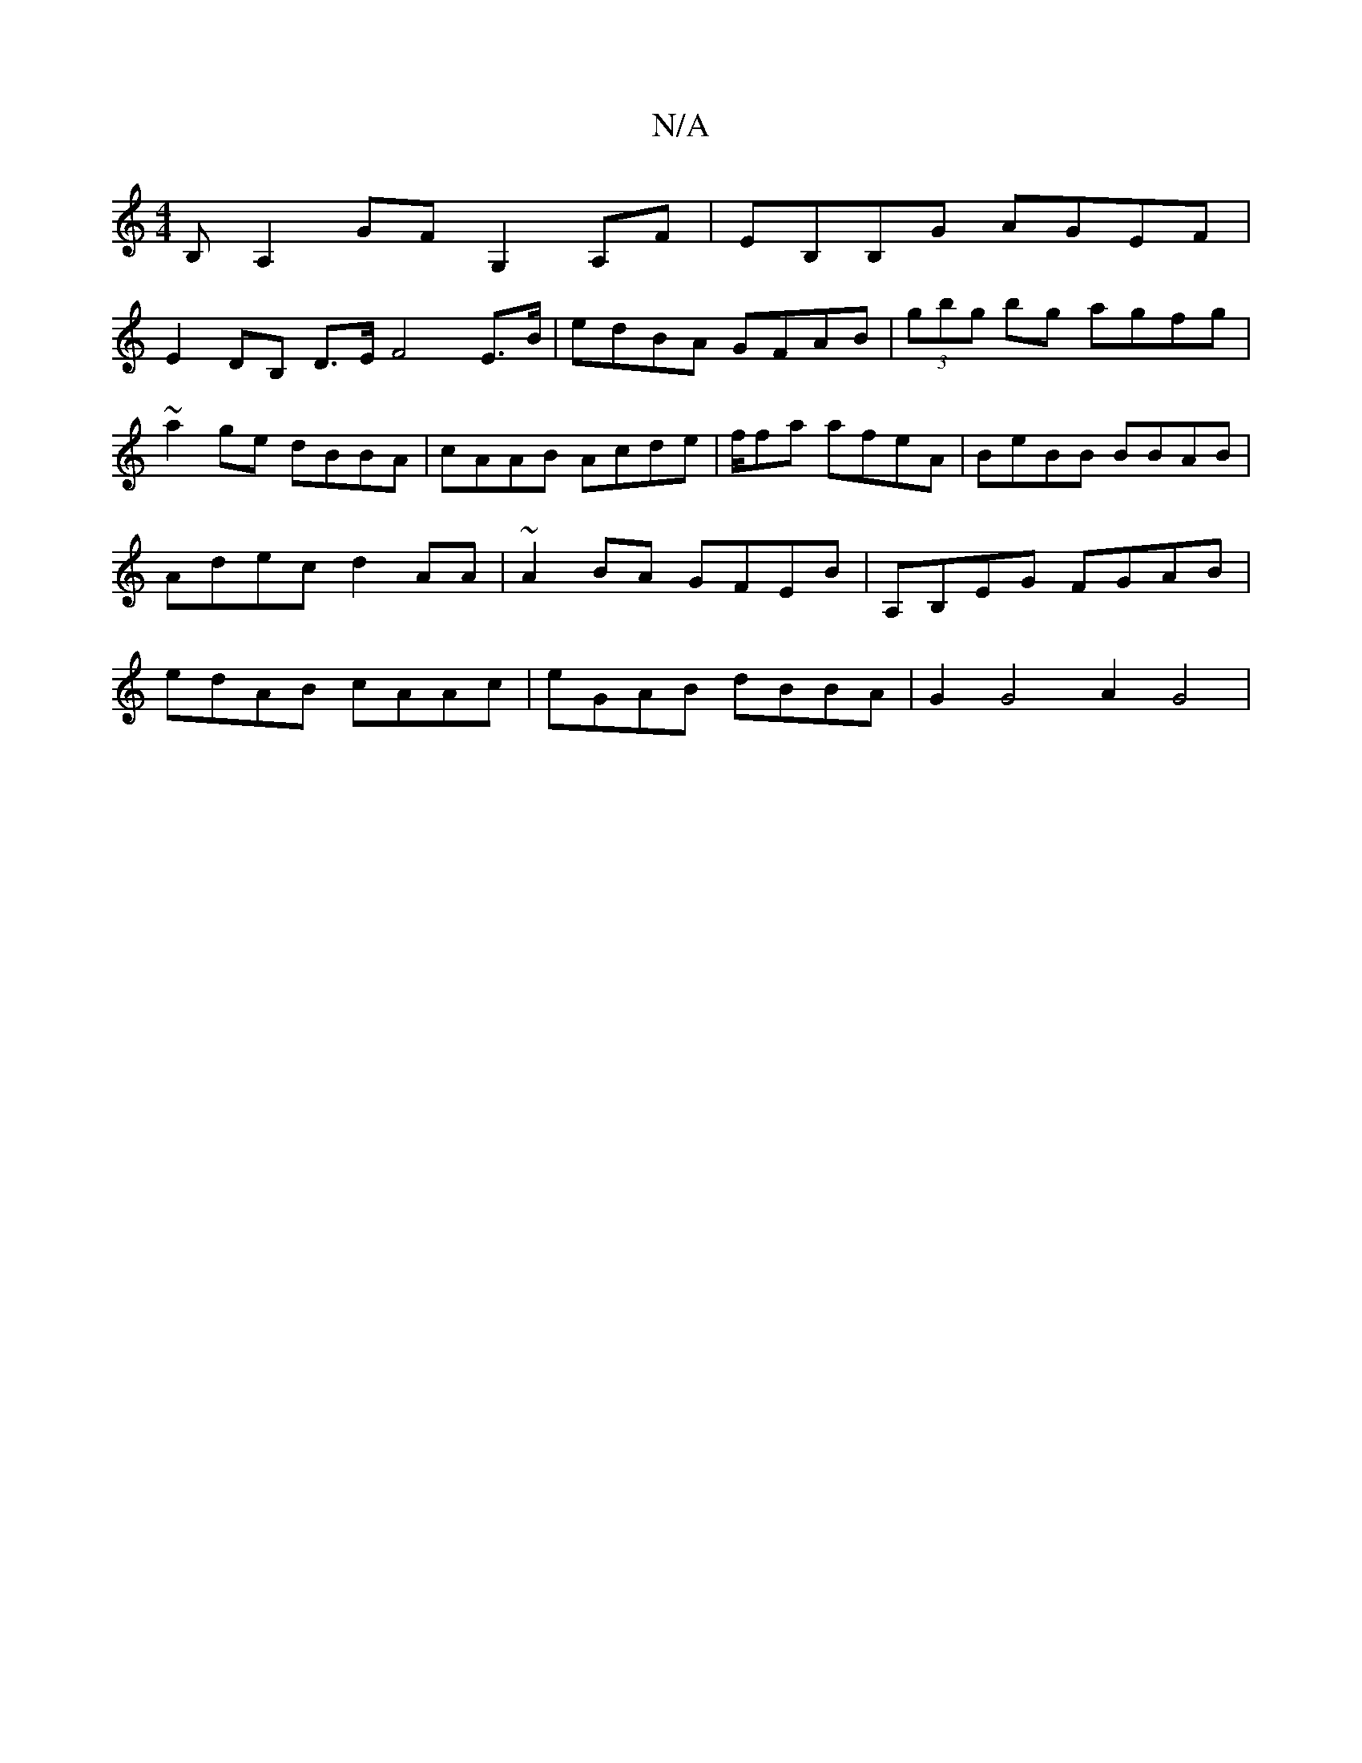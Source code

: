 X:1
T:N/A
M:4/4
R:N/A
K:Cmajor
B, A,2GF G,2 A,F | EB,B,G AGEF |
E2 DB, D>E F4 E>B | edBA GFAB | (3gbg bg agfg|~a2ge dBBA|cAAB Acde|f/2fa afeA | BeBB BBAB | Adec d2AA | ~A2BA GFEB | A,B,EG FGAB | edAB cAAc | eGAB dBBA |G2 G4 A2 G4|
